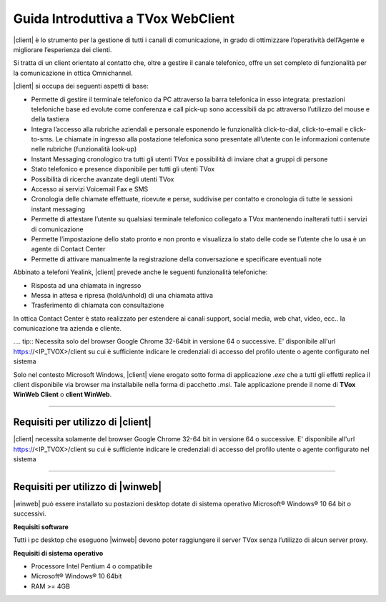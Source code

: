 ===================================
Guida Introduttiva a TVox WebClient
===================================

|client| è lo strumento per la gestione di tutti i canali di comunicazione, in grado di ottimizzare l’operatività dell’Agente e migliorare l’esperienza dei clienti.

Si tratta di un client orientato al contatto che, oltre a gestire il canale telefonico, offre un set completo di funzionalità per la comunicazione in ottica Omnichannel.

|client| si occupa dei seguenti aspetti di base:

- Permette di gestire il terminale telefonico da PC attraverso la barra telefonica in esso integrata: prestazioni telefoniche base ed evolute come conferenza e call pick-up sono accessibili da pc attraverso l’utilizzo del mouse e della tastiera
- Integra l’accesso alla rubriche aziendali e personale esponendo le funzionalità click-to-dial, click-to-email e click-to-sms. Le chiamate in ingresso alla postazione telefonica sono presentate all’utente con le informazioni contenute nelle rubriche (funzionalità look-up)
- Instant Messaging cronologico tra tutti gli utenti TVox e possibilità di inviare chat a gruppi di persone
- Stato telefonico e presence disponibile per tutti gli utenti TVox
- Possibilità di ricerche avanzate degli utenti TVox
- Accesso ai servizi Voicemail Fax e SMS
- Cronologia delle chiamate effettuate, ricevute e perse, suddivise per contatto e cronologia di tutte le sessioni instant messaging
- Permette di attestare l’utente su qualsiasi terminale telefonico collegato a TVox mantenendo inalterati tutti i servizi di comunicazione
- Permette l’impostazione dello stato pronto e non pronto e visualizza lo stato delle code se l’utente che lo usa è un agente di Contact Center
- Permette di attivare manualmente la registrazione della conversazione e specificare eventuali note

Abbinato a telefoni Yealink, |client| prevede anche le seguenti funzionalità telefoniche:

- Risposta ad una chiamata in ingresso
- Messa in attesa e ripresa (hold/unhold) di una chiamata attiva
- Trasferimento di chiamata con consultazione

In ottica Contact Center è stato realizzato per estendere ai canali support, social media, web chat, video, ecc.. la comunicazione tra azienda e cliente.

.... tip:: Necessita solo del browser Google Chrome 32-64bit in versione 64 o successive. E\' disponibile all'url https://<IP_TVOX>/client su cui è sufficiente indicare le credenziali di accesso del profilo utente o agente configurato nel sistema

Solo nel contesto Microsoft Windows, |client| viene erogato sotto forma di applicazione *.exe* che a tutti gli effetti replica il client disponibile via browser ma installabile nella forma di pacchetto *.msi*.
Tale applicazione prende il nome di **TVox WinWeb Client** o **client WinWeb**.

----------------------------------

Requisiti per utilizzo di |client|
==================================

|client| necessita solamente del browser Google Chrome 32-64 bit in versione 64 o successive. E\' disponibile all'url https://<IP_TVOX>/client su cui è sufficiente indicare le credenziali di accesso del profilo utente o agente configurato nel sistema


----------------------------------

Requisiti per utilizzo di |winweb|
==================================

|winweb| può essere installato su postazioni desktop dotate di sistema operativo Microsoft® Windows® 10 64 bit o successivi. 

**Requisiti software**

Tutti i pc desktop che eseguono |winweb| devono poter raggiungere il server TVox senza l’utilizzo di alcun server proxy.

**Requisiti di sistema operativo**

- Processore Intel Pentium 4 o compatibile
- Microsoft® Windows® 10 64bit
- RAM >= 4GB



